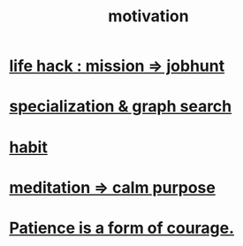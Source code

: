 :PROPERTIES:
:ID:       7b52eb18-91c5-4f83-be4f-40ff8a918541
:END:
#+title: motivation
* [[id:e756f326-8f05-44e3-85ee-ffdd54a6082f][life hack : mission => jobhunt]]
* [[id:655e21ab-5235-4a12-9636-0b04b0a411a4][specialization & graph search]]
* [[id:40b049b7-ef2a-4eab-a9f8-07ee5841aa86][habit]]
* [[id:0334782e-dd39-49e7-b296-ad1375ce404a][meditation => calm purpose]]
* [[id:37425792-b489-4936-a7cf-1fbfabd75bea][Patience is a form of courage.]]
